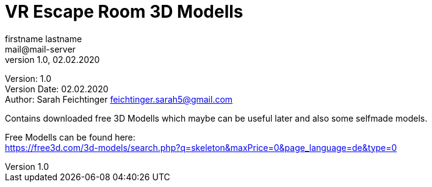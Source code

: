 = VR Escape Room 3D Modells
// Metadata
firstname lastname <mail@mail-server>
1.0, 02.02.2020

// Settings
:source-highlighter: coderay
:icons: font
:sectnums:    // Nummerierung der Überschriften / section numbering
// Refs:
:imagesdir: images
:sourcedir-code: src/main/java/at/htl/jdbcprimer
:sourcedir-test: src/test/java/at/htl/jdbcprimer
:toc:

Version: {revnumber} +
Version Date: {revdate} +
Author: Sarah Feichtinger feichtinger.sarah5@gmail.com

++++
<link rel="stylesheet"  href="http://cdnjs.cloudflare.com/ajax/libs/font-awesome/4.7.0/css/font-awesome.min.css">
++++

Contains downloaded free 3D Modells which maybe can be useful later and also some selfmade models.

Free Modells can be found here: +
https://free3d.com/3d-models/search.php?q=skeleton&maxPrice=0&page_language=de&type=0